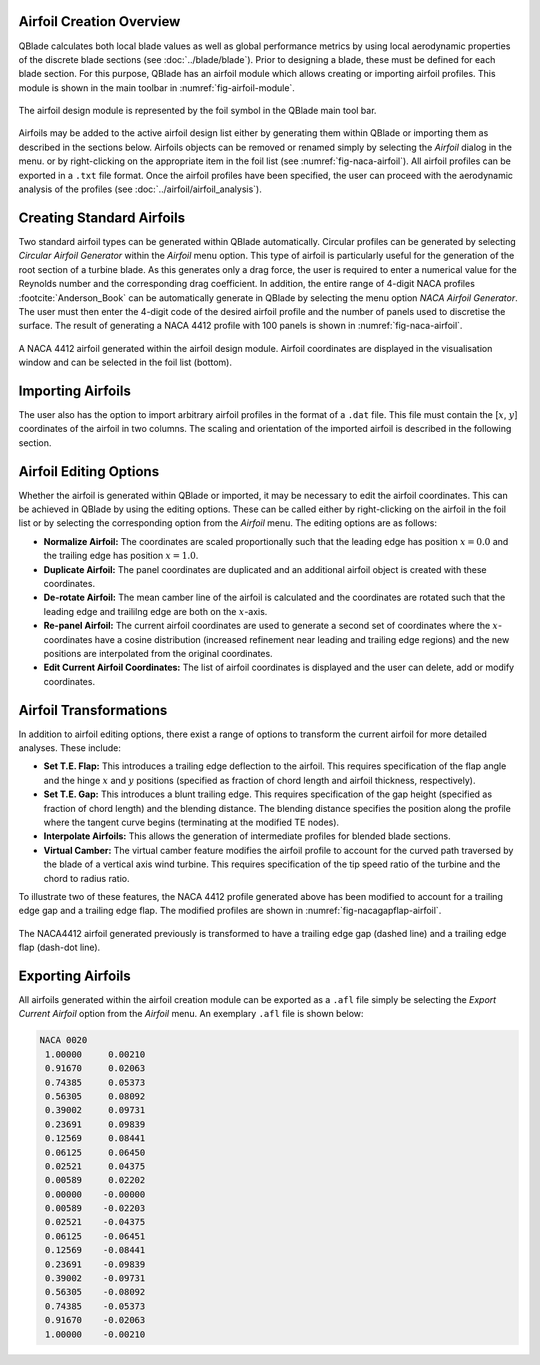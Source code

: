Airfoil Creation Overview
-------------------------

QBlade calculates both local blade values as well as global performance metrics by using local aerodynamic properties of the discrete blade sections (see :doc:`../blade/blade`).
Prior to designing a blade, these must be defined for each blade section. For this purpose, QBlade has an airfoil module which allows creating or importing airfoil profiles. 
This module is shown in the main toolbar in :numref:`fig-airfoil-module`.

.. _fig-airfoil-module:
.. figure:: airfoil_module.png
    :align: center
    :alt: Airfoil design module in QBlade.

    The airfoil design module is represented by the foil symbol in the QBlade main tool bar.
	
Airfoils may be added to the active airfoil design list either by generating them within QBlade or importing them as described in the sections below. 
Airfoils objects can be removed or renamed simply by selecting the *Airfoil* dialog in the menu.
or by right-clicking on the appropriate item in the foil list (see :numref:`fig-naca-airfoil`). 
All airfoil profiles can be exported in a ``.txt`` file format. Once the airfoil profiles have been specified, the user can proceed with the aerodynamic analysis of the profiles (see :doc:`../airfoil/airfoil_analysis`).

Creating Standard Airfoils
--------------------------
Two standard airfoil types can be generated within QBlade automatically. Circular profiles can be generated by selecting *Circular Airfoil Generator* within the *Airfoil* menu option.
This type of airfoil is particularly useful for the generation of the root section of a turbine blade. 
As this generates only a drag force, the user is required to enter a numerical value for the Reynolds number and the corresponding drag coefficient.
In addition, the entire range of 4-digit NACA profiles :footcite:`Anderson_Book` can be automatically generate in QBlade by selecting the menu option *NACA Airfoil Generator*.
The user must then enter the 4-digit code of the desired airfoil profile and the number of panels used to discretise the surface. The result of generating a NACA 4412 profile with 100 panels is shown in :numref:`fig-naca-airfoil`.

.. _fig-naca-airfoil:
.. figure:: naca.png
    :align: center
    :alt: NACA Airfoil.

    A NACA 4412 airfoil generated within the airfoil design module. Airfoil coordinates are displayed in the visualisation window and can be selected in the foil list (bottom).
	
Importing Airfoils
--------------------------
The user also has the option to import arbitrary airfoil profiles in the format of a ``.dat`` file. This file must contain the [:math:`x`, :math:`y`] coordinates of the airfoil in two columns. 
The scaling and orientation of the imported airfoil is described in the following section.

Airfoil Editing Options
-----------------------
Whether the airfoil is generated within QBlade or imported, it may be necessary to edit the airfoil coordinates. This can be achieved in QBlade by using the editing options. 
These can be called either by right-clicking on the airfoil in the foil list or by selecting the corresponding option from the *Airfoil* menu. The editing options are as follows:

* **Normalize Airfoil:** The coordinates are scaled proportionally such that the leading edge has position :math:`x=0.0` and the trailing edge has position :math:`x=1.0`.
* **Duplicate Airfoil:** The panel coordinates are duplicated and an additional airfoil object is created with these coordinates.
* **De-rotate Airfoil:** The mean camber line of the airfoil is calculated and the coordinates are rotated such that the leading edge and traililng edge are both on the :math:`x`-axis.
* **Re-panel Airfoil:** The current airfoil coordinates are used to generate a second set of coordinates where the :math:`x`-coordinates have a cosine distribution (increased refinement near leading and trailing edge regions) and the new positions are interpolated from the original coordinates. 
* **Edit Current Airfoil Coordinates:** The list of airfoil coordinates is displayed and the user can delete, add or modify coordinates.

Airfoil Transformations
-----------------------
In addition to airfoil editing options, there exist a range of options to transform the current airfoil for more detailed analyses. These include:

* **Set T.E. Flap:** This introduces a trailing edge deflection to the airfoil. This requires specification of the flap angle and the hinge :math:`x` and :math:`y` positions (specified as fraction of chord length and airfoil thickness, respectively).
* **Set T.E. Gap:** This introduces a blunt trailing edge. This requires specification of the gap height (specified as fraction of chord length) and the blending distance. The blending distance specifies the position along the profile where the tangent curve begins (terminating at the modified TE nodes). 
* **Interpolate Airfoils:** This allows the generation of intermediate profiles for blended blade sections. 
* **Virtual Camber:** The virtual camber feature modifies the airfoil profile to account for the curved path traversed by the blade of a vertical axis wind turbine. This requires specification of the tip speed ratio of the turbine and the chord to radius ratio.

To illustrate two of these features, the NACA 4412 profile generated above has been modified to account for a trailing edge gap and a trailing edge flap. The modified profiles are shown in :numref:`fig-nacagapflap-airfoil`.

.. _fig-nacagapflap-airfoil:
.. figure:: naca_gapflap.png
    :align: center
    :alt: NACA Airfoil with gap and flap.

    The NACA4412 airfoil generated previously is transformed to have a trailing edge gap (dashed line) and a trailing edge flap (dash-dot line).

Exporting Airfoils
------------------
All airfoils generated within the airfoil creation module can be exported as a ``.afl`` file simply be selecting the *Export Current Airfoil* option from the *Airfoil* menu.
An exemplary ``.afl`` file is shown below:

.. code-block:: console

	NACA 0020
	 1.00000     0.00210
	 0.91670     0.02063
	 0.74385     0.05373
	 0.56305     0.08092
	 0.39002     0.09731
	 0.23691     0.09839
	 0.12569     0.08441
	 0.06125     0.06450
	 0.02521     0.04375
	 0.00589     0.02202
	 0.00000    -0.00000
	 0.00589    -0.02203
	 0.02521    -0.04375
	 0.06125    -0.06451
	 0.12569    -0.08441
	 0.23691    -0.09839
	 0.39002    -0.09731
	 0.56305    -0.08092
	 0.74385    -0.05373
	 0.91670    -0.02063
	 1.00000    -0.00210

.. footbibliography::